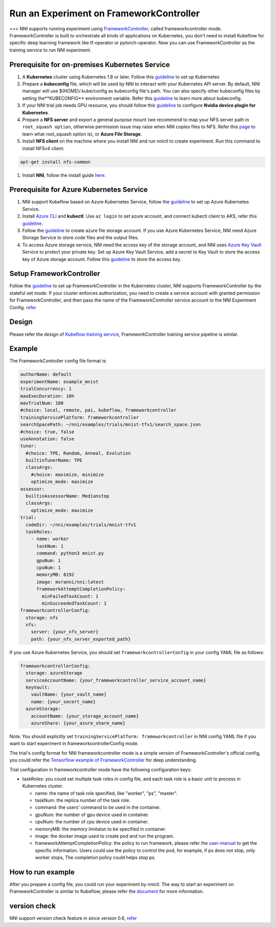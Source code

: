 Run an Experiment on FrameworkController
========================================

===
NNI supports running experiment using `FrameworkController <https://github.com/Microsoft/frameworkcontroller>`__\ , called frameworkcontroller mode. FrameworkController is built to orchestrate all kinds of applications on Kubernetes, you don't need to install Kubeflow for specific deep learning framework like tf-operator or pytorch-operator. Now you can use FrameworkController as the training service to run NNI experiment.

Prerequisite for on-premises Kubernetes Service
-----------------------------------------------


#. A **Kubernetes** cluster using Kubernetes 1.8 or later. Follow this `guideline <https://kubernetes.io/docs/setup/>`__ to set up Kubernetes
#. Prepare a **kubeconfig** file, which will be used by NNI to interact with your Kubernetes API server. By default, NNI manager will use $(HOME)/.kube/config as kubeconfig file's path. You can also specify other kubeconfig files by setting the**KUBECONFIG** environment variable. Refer this `guideline <https://kubernetes.io/docs/concepts/configuration/organize-cluster-access-kubeconfig>`__ to learn more about kubeconfig.
#. If your NNI trial job needs GPU resource, you should follow this `guideline <https://github.com/NVIDIA/k8s-device-plugin>`__ to configure **Nvidia device plugin for Kubernetes**.
#. Prepare a **NFS server** and export a general purpose mount (we recommend to map your NFS server path in ``root_squash option``\ , otherwise permission issue may raise when NNI copies files to NFS. Refer this `page <https://linux.die.net/man/5/exports>`__ to learn what root_squash option is), or **Azure File Storage**.
#. Install **NFS client** on the machine where you install NNI and run nnictl to create experiment. Run this command to install NFSv4 client:

.. code-block:: bash

    apt-get install nfs-common

#. Install **NNI**\ , follow the install guide `here <../Tutorial/QuickStart>`__.

Prerequisite for Azure Kubernetes Service
-----------------------------------------


#. NNI support Kubeflow based on Azure Kubernetes Service, follow the `guideline <https://azure.microsoft.com/en-us/services/kubernetes-service/>`__ to set up Azure Kubernetes Service.
#. Install `Azure CLI <https://docs.microsoft.com/en-us/cli/azure/install-azure-cli?view=azure-cli-latest>`__ and **kubectl**.  Use ``az login`` to set azure account, and connect kubectl client to AKS, refer this `guideline <https://docs.microsoft.com/en-us/azure/aks/kubernetes-walkthrough#connect-to-the-cluster>`__.
#. Follow the `guideline <https://docs.microsoft.com/en-us/azure/storage/common/storage-quickstart-create-account?tabs=portal>`__ to create azure file storage account. If you use Azure Kubernetes Service, NNI need Azure Storage Service to store code files and the output files.
#. To access Azure storage service, NNI need the access key of the storage account, and NNI uses `Azure Key Vault <https://azure.microsoft.com/en-us/services/key-vault/>`__ Service to protect your private key. Set up Azure Key Vault Service, add a secret to Key Vault to store the access key of Azure storage account. Follow this `guideline <https://docs.microsoft.com/en-us/azure/key-vault/quick-create-cli>`__ to store the access key.

Setup FrameworkController
-------------------------

Follow the `guideline <https://github.com/Microsoft/frameworkcontroller/tree/master/example/run>`__ to set up FrameworkController in the Kubernetes cluster, NNI supports FrameworkController by the stateful set mode. If your cluster enforces authorization, you need to create a service account with granted permission for FrameworkController, and then pass the name of the FrameworkController service account to the NNI Experiment Config. `refer <https://github.com/Microsoft/frameworkcontroller/tree/master/example/run#run-by-kubernetes-statefulset>`__

Design
------

Please refer the design of `Kubeflow training service <KubeflowMode.rst>`__\ , FrameworkController training service pipeline is similar.

Example
-------

The FrameworkController config file format is:

.. code-block:: yaml

   authorName: default
   experimentName: example_mnist
   trialConcurrency: 1
   maxExecDuration: 10h
   maxTrialNum: 100
   #choice: local, remote, pai, kubeflow, frameworkcontroller
   trainingServicePlatform: frameworkcontroller
   searchSpacePath: ~/nni/examples/trials/mnist-tfv1/search_space.json
   #choice: true, false
   useAnnotation: false
   tuner:
     #choice: TPE, Random, Anneal, Evolution
     builtinTunerName: TPE
     classArgs:
       #choice: maximize, minimize
       optimize_mode: maximize
   assessor:
     builtinAssessorName: Medianstop
     classArgs:
       optimize_mode: maximize
   trial:
     codeDir: ~/nni/examples/trials/mnist-tfv1
     taskRoles:
       - name: worker
         taskNum: 1
         command: python3 mnist.py
         gpuNum: 1
         cpuNum: 1
         memoryMB: 8192
         image: msranni/nni:latest
         frameworkAttemptCompletionPolicy:
           minFailedTaskCount: 1
           minSucceededTaskCount: 1
   frameworkcontrollerConfig:
     storage: nfs
     nfs:
       server: {your_nfs_server}
       path: {your_nfs_server_exported_path}

If you use Azure Kubernetes Service, you should  set ``frameworkcontrollerConfig`` in your config YAML file as follows:

.. code-block:: yaml

   frameworkcontrollerConfig:
     storage: azureStorage
     serviceAccountName: {your_frameworkcontroller_service_account_name}
     keyVault:
       vaultName: {your_vault_name}
       name: {your_secert_name}
     azureStorage:
       accountName: {your_storage_account_name}
       azureShare: {your_azure_share_name}

Note: You should explicitly set ``trainingServicePlatform: frameworkcontroller`` in NNI config YAML file if you want to start experiment in frameworkcontrollerConfig mode.

The trial's config format for NNI frameworkcontroller mode is a simple version of FrameworkController's official config, you could refer the `Tensorflow example of FrameworkController <https://github.com/Microsoft/frameworkcontroller/blob/master/example/framework/scenario/tensorflow/cpu/tensorflowdistributedtrainingwithcpu.yaml>`__ for deep understanding.

Trial configuration in frameworkcontroller mode have the following configuration keys:


* taskRoles: you could set multiple task roles in config file, and each task role is a basic unit to process in Kubernetes cluster.

  * name: the name of task role specified, like "worker", "ps", "master".
  * taskNum: the replica number of the task role.
  * command: the users' command to be used in the container.
  * gpuNum: the number of gpu device used in container.
  * cpuNum: the number of cpu device used in container.
  * memoryMB: the memory limitaion to be specified in container.
  * image: the docker image used to create pod and run the program.
  * frameworkAttemptCompletionPolicy: the policy to run framework, please refer the `user-manual <https://github.com/Microsoft/frameworkcontroller/blob/master/doc/user-manual.rst#frameworkattemptcompletionpolicy>`__ to get the specific information. Users could use the policy to control the pod, for example, if ps does not stop, only worker stops, The completion policy could helps stop ps.

How to run example
------------------

After you prepare a config file, you could run your experiment by nnictl. The way to start an experiment on FrameworkController is similar to Kubeflow, please refer the `document <KubeflowMode.rst>`__ for more information.

version check
-------------

NNI support version check feature in since version 0.6, `refer <PaiMode.rst>`__
